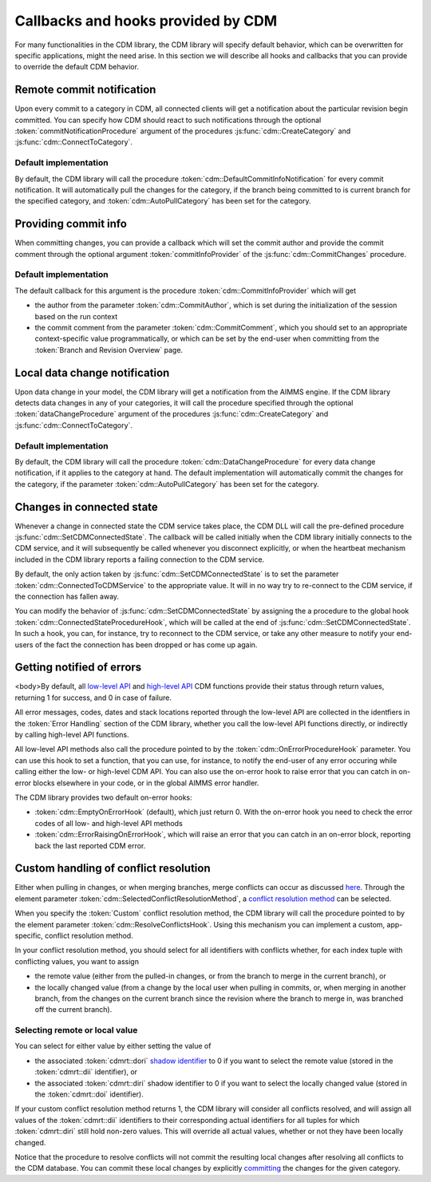 Callbacks and hooks provided by CDM
***********************************

For many functionalities in the CDM library, the CDM library will specify default behavior, which can be overwritten for specific applications, might the need arise. In this section we will describe all hooks and callbacks that you can provide to override the default CDM behavior.

Remote commit notification
==========================

Upon every commit to a category in CDM, all connected clients will get a notification about the particular revision begin committed. You can specify how CDM should react to such notifications through the optional :token:`commitNotificationProcedure` argument of the procedures :js:func:`cdm::CreateCategory` and :js:func:`cdm::ConnectToCategory`.

Default implementation
----------------------

By default, the CDM library will call the procedure :token:`cdm::DefaultCommitInfoNotification` for every commit notification. It will automatically pull the changes for the category, if the branch being committed to is current branch for the specified category, and :token:`cdm::AutoPullCategory` has been set for the category.

Providing commit info
=====================

When committing changes, you can provide a callback which will set the commit author and provide the commit comment through the optional argument :token:`commitInfoProvider` of the :js:func:`cdm::CommitChanges` procedure.

Default implementation
----------------------

The default callback for this argument is the procedure :token:`cdm::CommitInfoProvider` which will get 

* the author from the parameter :token:`cdm::CommitAuthor`, which is set during the initialization of the session based on the run context
* the commit comment from the parameter :token:`cdm::CommitComment`, which you should set to an appropriate context-specific value programmatically, or which can be set by the end-user when committing from the :token:`Branch and Revision Overview` page.

Local data change notification
==============================

Upon data change in your model, the CDM library will get a notification from the AIMMS engine. If the CDM library detects data changes in any of your categories, it will call the procedure specified through the optional :token:`dataChangeProcedure` argument of the procedures :js:func:`cdm::CreateCategory` and :js:func:`cdm::ConnectToCategory`.

Default implementation
----------------------

By default, the CDM library will call the procedure :token:`cdm::DataChangeProcedure` for every data change notification, if it applies to the category at hand. The default implementation will automatically commit the changes for the category, if the parameter :token:`cdm::AutoPullCategory` has been set for the category.

Changes in connected state
==========================

Whenever a change in connected state the CDM service takes place, the CDM DLL will call the pre-defined procedure :js:func:`cdm::SetCDMConnectedState`. The callback will be called initially when the CDM library initially connects to the CDM service, and it will subsequently be called whenever you disconnect explicitly, or when the heartbeat mechanism included in the CDM library reports a failing connection to the CDM service.

By default, the only action taken by :js:func:`cdm::SetCDMConnectedState` is to set the parameter :token:`cdm::ConnectedToCDMService` to the appropriate value. It will in no way try to re-connect to the CDM service, if the connection has fallen away.

You can modify the behavior of :js:func:`cdm::SetCDMConnectedState` by assigning the a procedure to the global hook :token:`cdm::ConnectedStateProcedureHook`, which will be called at the end of :js:func:`cdm::SetCDMConnectedState`. In such a hook, you can, for instance, try to reconnect to the CDM service, or take any other measure to notify your end-users of the fact the connection has been dropped or has come up again.

Getting notified of errors
==========================

<body>By default, all `low-level API <api.html>`_ and `high-level API <dtd.html#high-level-versus-low-level-api>`_ CDM functions provide their status through return values, returning 1 for success, and 0 in case of failure. 

All error messages, codes, dates and stack locations reported through the low-level API are collected in the identfiers in the :token:`Error Handling` section of the CDM library, whether you call the low-level API functions directly, or indirectly by calling high-level API functions. 

All low-level API methods also call the procedure pointed to by the :token:`cdm::OnErrorProcedureHook` parameter. You can use this hook to set a function, that you can use, for instance, to notify the end-user of any error occuring while calling either the low- or high-level CDM API. You can also use the on-error hook to raise error that you can catch in on-error blocks elsewhere in your code, or in the global AIMMS error handler.

The CDM library provides two default on-error hooks:

* :token:`cdm::EmptyOnErrorHook` (default), which just return 0. With the on-error hook you need to check the error codes of all low- and high-level API methods
* :token:`cdm::ErrorRaisingOnErrorHook`, which will raise an error that you can catch in an on-error block, reporting back the last reported CDM error.

Custom handling of conflict resolution
======================================

Either when pulling in changes, or when merging branches, merge conflicts can occur as discussed `here <dtd.html#merging-branches-and-resolving-conflicts>`_. Through the element parameter :token:`cdm::SelectedConflictResolutionMethod`, a `conflict resolution method <dtd.html#merging-branches-and-resolving-conflicts>`_ can be selected. 

When you specify the :token:`Custom` conflict resolution method, the CDM library will call the procedure pointed to by the element parameter :token:`cdm::ResolveConflictsHook`. Using this mechanism you can implement a custom, app-specific, conflict resolution method. 

In your conflict resolution method, you should select for all identifiers with conflicts whether, for each index tuple with conflicting values, you want to assign 

* the remote value (either from the pulled-in changes, or from the branch to merge in the current branch), or 
* the locally changed value (from a change by the local user when pulling in commits, or, when merging in another branch, from the changes on the current branch since the revision where the branch to merge in, was branched off the current branch).

Selecting remote or local value
-------------------------------

You can select for either value by either setting the value of

* the associated :token:`cdmrt::dori` `shadow identifier <impl.html#shadow-identifiers>`_ to 0 if you want to select the remote value (stored in the :token:`cdmrt::dii` identifier), or
* the associated :token:`cdmrt::diri` shadow identifier to 0 if you want to select the locally changed value (stored in the :token:`cdmrt::doi` identifier).

If your custom conflict resolution method returns 1, the CDM library will consider all conflicts resolved, and will assign all values of the :token:`cdmrt::dii` identifiers to their corresponding actual identifiers for all tuples for which :token:`cdmrt::diri` still hold non-zero values. This will override all actual values, whether or not they have been locally changed. 

Notice that the procedure to resolve conflicts will not commit the resulting local changes after resolving all conflicts to the CDM database. You can commit these local changes by explicitly `committing <dtd.html#committing-data>`_ the changes for the given category.
